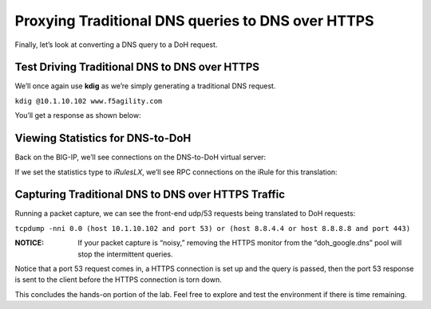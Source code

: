Proxying Traditional DNS queries to DNS over HTTPS
--------------------------------------------------

Finally, let’s look at converting a DNS query to a DoH request.

Test Driving Traditional DNS to DNS over HTTPS
~~~~~~~~~~~~~~~~~~~~~~~~~~~~~~~~~~~~~~~~~~~~~~

We’ll once again use **kdig** as we’re simply generating a traditional
DNS request.

``kdig @10.1.10.102 www.f5agility.com``

You’ll get a response as shown below:

|image38.png|

Viewing Statistics for DNS-to-DoH
~~~~~~~~~~~~~~~~~~~~~~~~~~~~~~~~~

Back on the BIG-IP, we’ll see connections on the DNS-to-DoH virtual
server:

|image39.png|

If we set the statistics type to *iRulesLX*, we’ll see RPC connections
on the iRule for this translation:

|image40.png|

Capturing Traditional DNS to DNS over HTTPS Traffic
~~~~~~~~~~~~~~~~~~~~~~~~~~~~~~~~~~~~~~~~~~~~~~~~~~~

Running a packet capture, we can see the front-end udp/53 requests being
translated to DoH requests:

``tcpdump -nni 0.0 (host 10.1.10.102 and port 53) or (host 8.8.4.4 or host 8.8.8.8 and port 443)``

:NOTICE: If your packet capture is “noisy,” removing the HTTPS monitor from the “doh_google.dns” pool will stop the intermittent queries.

Notice that a port 53 request comes in, a HTTPS connection is set up and
the query is passed, then the port 53 response is sent to the client
before the HTTPS connection is torn down.

|image41.png|

This concludes the hands-on portion of the lab. Feel free to explore and
test the environment if there is time remaining.

.. |image38.png| image:: _images/image38.png
   :width: 7.5in
   :height: 2.99202in
.. |image39.png| image:: _images/image39.png
   :width: 7.5in
   :height: 3.50243in
.. |image40.png| image:: _images/image40.png
   :width: 7.5in
   :height: 3.59375in
.. |image41.png| image:: _images/image41.png
   :width: 7.5in
   :height: 1.45278in

